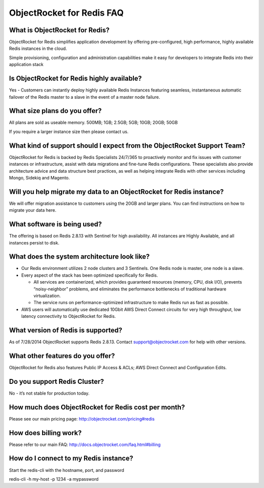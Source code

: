 ObjectRocket for Redis FAQ
==========================

What is ObjectRocket for Redis?
^^^^^^^^^^^^^^^^^^^^^^^^^^^^^^^

ObjectRocket for Redis simplifies application development by offering pre-configured, high performance, highly available Redis instances in the cloud.

Simple provisioning, configuration and administration capabilities make it easy for developers to integrate Redis into their application stack


Is ObjectRocket for Redis highly available?
^^^^^^^^^^^^^^^^^^^^^^^^^^^^^^^^^^^^^^^^^^^

Yes - Customers can instantly deploy highly available Redis Instances featuring seamless, instantaneous automatic failover of the Redis master to a slave in the event of a master node failure.

What size plans do you offer?
^^^^^^^^^^^^^^^^^^^^^^^^^^^^^

All plans are sold as useable memory.
500MB; 1GB; 2.5GB; 5GB; 10GB; 20GB; 50GB

If you require a larger instance size then please contact us.

What kind of support should I expect from the ObjectRocket Support Team?
^^^^^^^^^^^^^^^^^^^^^^^^^^^^^^^^^^^^^^^^^^^^^^^^^^^^^^^^^^^^^^^^^^^^^^^^

ObjectRocket for Redis is backed by Redis Specialists 24/7/365 to proactively monitor and fix issues with customer instances or infrastructure, assist with data migrations and fine-tune Redis configurations. These specialists also provide architecture advice and data structure best practices, as well as helping integrate Redis with other services including Mongo, Sidekiq and Magento.

Will you help migrate my data to an ObjectRocket for Redis instance?
^^^^^^^^^^^^^^^^^^^^^^^^^^^^^^^^^^^^^^^^^^^^^^^^^^^^^^^^^^^^^^^^^^^^

We will offer migration assistance to customers using the 20GB and larger plans. You can find instructions on how to migrate your data here.

What software is being used?
^^^^^^^^^^^^^^^^^^^^^^^^^^^^

The offering is based on Redis 2.8.13 with Sentinel for high availability. All instances are Highly Available, and all instances persist to disk.

What does the system architecture look like?
^^^^^^^^^^^^^^^^^^^^^^^^^^^^^^^^^^^^^^^^^^^^

* Our Redis environment utilizes 2 node clusters and 3 Sentinels. One Redis node is master, one node is a slave. 
* Every aspect of the stack has been optimized specifically for Redis.

  * All services are containerized, which provides guaranteed resources (memory, CPU, disk I/O), prevents “noisy-neighbor” problems, and eliminates the performance bottlenecks of traditional hardware virtualization.
  * The service runs on performance-optimized infrastructure to make Redis run as fast as possible.

* AWS users will automatically use dedicated 10Gbit AWS Direct Connect circuits for very high throughput, low latency connectivity to ObjectRocket for Redis. 

What version of Redis is supported?
^^^^^^^^^^^^^^^^^^^^^^^^^^^^^^^^^^^

As of 7/28/2014 ObjectRocket supports Redis 2.8.13.  Contact support@objectrocket.com for help with other versions.

What other features do you offer?
^^^^^^^^^^^^^^^^^^^^^^^^^^^^^^^^^

ObjectRocket for Redis also features Public IP Access & ACLs; AWS Direct Connect and Configuration Edits. 

Do you support Redis Cluster?
^^^^^^^^^^^^^^^^^^^^^^^^^^^^^

No - it’s not stable for production today. 

How much does ObjectRocket for Redis cost per month?
^^^^^^^^^^^^^^^^^^^^^^^^^^^^^^^^^^^^^^^^^^^^^^^^^^^^
Please see our main pricing page: http://objectrocket.com/pricing#redis

How does billing work?
^^^^^^^^^^^^^^^^^^^^^^
Please refer to our main FAQ: http://docs.objectrocket.com/faq.html#billing

How do I connect to my Redis instance?
^^^^^^^^^^^^^^^^^^^^^^^^^^^^^^^^^^^^^^
Start the redis-cli with the hostname, port, and password

.. code-block:: bash

redis-cli -h my-host -p 1234 -a mypassword
